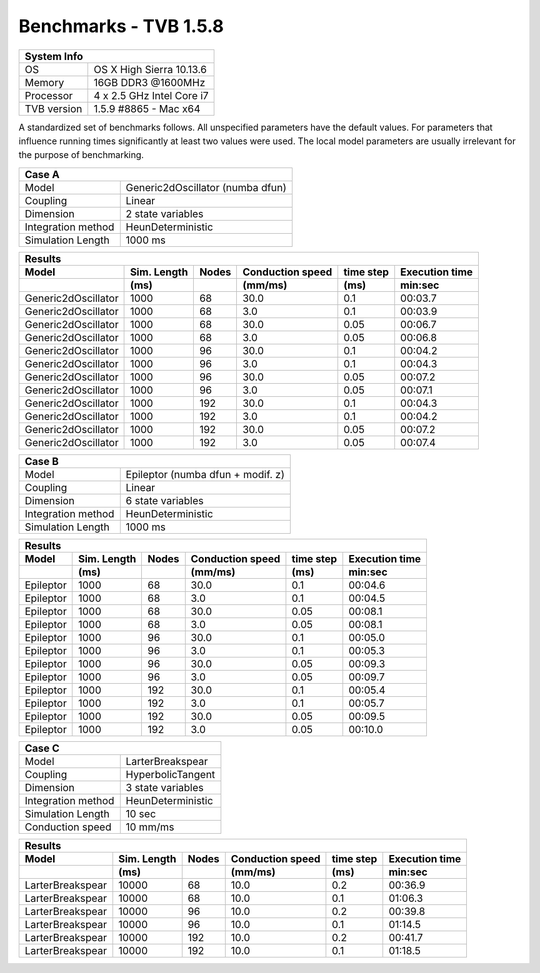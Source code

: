 .. _benchmark_tvb_158:


**********************
Benchmarks - TVB 1.5.8
**********************


+------------+-----------------------------------------------------------------+
|                               System Info                                    |
+============+=================================================================+
|OS          | OS X High Sierra  10.13.6                                       |
+------------+-----------------------------------------------------------------+
|Memory      | 16GB DDR3  @1600MHz                                             |
+------------+-----------------------------------------------------------------+
|Processor   | 4 x 2.5 GHz Intel Core i7                                       |
+------------+-----------------------------------------------------------------+
|TVB version | 1.5.9 #8865 - Mac x64                                           |
+------------+-----------------------------------------------------------------+


A standardized set of benchmarks follows. All unspecified parameters have the default values.
For parameters that influence running times significantly at least two values were used.
The local model parameters are usually irrelevant for the purpose of benchmarking.

+--------------------+------------------------------------+
| Case A                                                  |
+====================+====================================+
|Model               | Generic2dOscillator (numba dfun)   |
+--------------------+------------------------------------+
|Coupling            | Linear                             |
+--------------------+------------------------------------+
|Dimension           | 2 state variables                  |
+--------------------+------------------------------------+
|Integration method  | HeunDeterministic                  |
+--------------------+------------------------------------+
|Simulation Length   | 1000 ms                            |
+--------------------+------------------------------------+


+------------------------+--------+-------+-----------+---------+-----------+
|      Results                                                              |
+------------------------+--------+-------+-----------+---------+-----------+
|        Model           | Sim.   | Nodes |Conduction | time    | Execution |
|                        | Length |       |speed      | step    | time      |
+------------------------+--------+-------+-----------+---------+-----------+
|                        |    (ms)|       |    (mm/ms)|     (ms)| min:sec   |
+========================+========+=======+===========+=========+===========+
|    Generic2dOscillator |   1000 |    68 |      30.0 |     0.1 |   00:03.7 |
+------------------------+--------+-------+-----------+---------+-----------+
|    Generic2dOscillator |   1000 |    68 |       3.0 |     0.1 |   00:03.9 |
+------------------------+--------+-------+-----------+---------+-----------+
|    Generic2dOscillator |   1000 |    68 |      30.0 |    0.05 |   00:06.7 |
+------------------------+--------+-------+-----------+---------+-----------+
|    Generic2dOscillator |   1000 |    68 |       3.0 |    0.05 |   00:06.8 |
+------------------------+--------+-------+-----------+---------+-----------+
|    Generic2dOscillator |   1000 |    96 |      30.0 |     0.1 |   00:04.2 |
+------------------------+--------+-------+-----------+---------+-----------+
|    Generic2dOscillator |   1000 |    96 |       3.0 |     0.1 |   00:04.3 |
+------------------------+--------+-------+-----------+---------+-----------+
|    Generic2dOscillator |   1000 |    96 |      30.0 |    0.05 |   00:07.2 |
+------------------------+--------+-------+-----------+---------+-----------+
|    Generic2dOscillator |   1000 |    96 |       3.0 |    0.05 |   00:07.1 |
+------------------------+--------+-------+-----------+---------+-----------+
|    Generic2dOscillator |   1000 |   192 |      30.0 |     0.1 |   00:04.3 |
+------------------------+--------+-------+-----------+---------+-----------+
|    Generic2dOscillator |   1000 |   192 |       3.0 |     0.1 |   00:04.2 |
+------------------------+--------+-------+-----------+---------+-----------+
|    Generic2dOscillator |   1000 |   192 |      30.0 |    0.05 |   00:07.2 |
+------------------------+--------+-------+-----------+---------+-----------+
|    Generic2dOscillator |   1000 |   192 |       3.0 |    0.05 |   00:07.4 |
+------------------------+--------+-------+-----------+---------+-----------+


+--------------------+------------------------------------+
| Case B                                                  |
+====================+====================================+
|Model               | Epileptor (numba dfun + modif. z)  |
+--------------------+------------------------------------+
|Coupling            | Linear                             |
+--------------------+------------------------------------+
|Dimension           | 6 state variables                  |
+--------------------+------------------------------------+
|Integration method  | HeunDeterministic                  |
+--------------------+------------------------------------+
|Simulation Length   | 1000 ms                            |
+--------------------+------------------------------------+


+------------------------+--------+-------+-----------+---------+-----------+
|      Results                                                              |
+------------------------+--------+-------+-----------+---------+-----------+
|        Model           | Sim.   | Nodes |Conduction | time    | Execution |
|                        | Length |       |speed      | step    | time      |
+------------------------+--------+-------+-----------+---------+-----------+
|                        |    (ms)|       |    (mm/ms)|     (ms)| min:sec   |
+========================+========+=======+===========+=========+===========+
|              Epileptor |   1000 |    68 |      30.0 |     0.1 |   00:04.6 |
+------------------------+--------+-------+-----------+---------+-----------+
|              Epileptor |   1000 |    68 |       3.0 |     0.1 |   00:04.5 |
+------------------------+--------+-------+-----------+---------+-----------+
|              Epileptor |   1000 |    68 |      30.0 |    0.05 |   00:08.1 |
+------------------------+--------+-------+-----------+---------+-----------+
|              Epileptor |   1000 |    68 |       3.0 |    0.05 |   00:08.1 |
+------------------------+--------+-------+-----------+---------+-----------+
|              Epileptor |   1000 |    96 |      30.0 |     0.1 |   00:05.0 |
+------------------------+--------+-------+-----------+---------+-----------+
|              Epileptor |   1000 |    96 |       3.0 |     0.1 |   00:05.3 |
+------------------------+--------+-------+-----------+---------+-----------+
|              Epileptor |   1000 |    96 |      30.0 |    0.05 |   00:09.3 |
+------------------------+--------+-------+-----------+---------+-----------+
|              Epileptor |   1000 |    96 |       3.0 |    0.05 |   00:09.7 |
+------------------------+--------+-------+-----------+---------+-----------+
|              Epileptor |   1000 |   192 |      30.0 |     0.1 |   00:05.4 |
+------------------------+--------+-------+-----------+---------+-----------+
|              Epileptor |   1000 |   192 |       3.0 |     0.1 |   00:05.7 |
+------------------------+--------+-------+-----------+---------+-----------+
|              Epileptor |   1000 |   192 |      30.0 |    0.05 |   00:09.5 |
+------------------------+--------+-------+-----------+---------+-----------+
|              Epileptor |   1000 |   192 |       3.0 |    0.05 |   00:10.0 |
+------------------------+--------+-------+-----------+---------+-----------+


+--------------------+------------------------------------+
| Case C                                                  |
+====================+====================================+
|Model               | LarterBreakspear                   |
+--------------------+------------------------------------+
|Coupling            | HyperbolicTangent                  |
+--------------------+------------------------------------+
|Dimension           | 3 state variables                  |
+--------------------+------------------------------------+
|Integration method  | HeunDeterministic                  |
+--------------------+------------------------------------+
|Simulation Length   | 10 sec                             |
+--------------------+------------------------------------+
|Conduction speed    | 10 mm/ms                           |
+--------------------+------------------------------------+


+------------------------+--------+-------+-----------+---------+-----------+
|      Results                                                              |
+------------------------+--------+-------+-----------+---------+-----------+
|        Model           | Sim.   | Nodes |Conduction | time    | Execution |
|                        | Length |       |speed      | step    | time      |
+------------------------+--------+-------+-----------+---------+-----------+
|                        |    (ms)|       |    (mm/ms)|     (ms)| min:sec   |
+========================+========+=======+===========+=========+===========+
|       LarterBreakspear |  10000 |    68 |      10.0 |     0.2 |   00:36.9 |
+------------------------+--------+-------+-----------+---------+-----------+
|       LarterBreakspear |  10000 |    68 |      10.0 |     0.1 |   01:06.3 |
+------------------------+--------+-------+-----------+---------+-----------+
|       LarterBreakspear |  10000 |    96 |      10.0 |     0.2 |   00:39.8 |
+------------------------+--------+-------+-----------+---------+-----------+
|       LarterBreakspear |  10000 |    96 |      10.0 |     0.1 |   01:14.5 |
+------------------------+--------+-------+-----------+---------+-----------+
|       LarterBreakspear |  10000 |   192 |      10.0 |     0.2 |   00:41.7 |
+------------------------+--------+-------+-----------+---------+-----------+
|       LarterBreakspear |  10000 |   192 |      10.0 |     0.1 |   01:18.5 |
+------------------------+--------+-------+-----------+---------+-----------+

